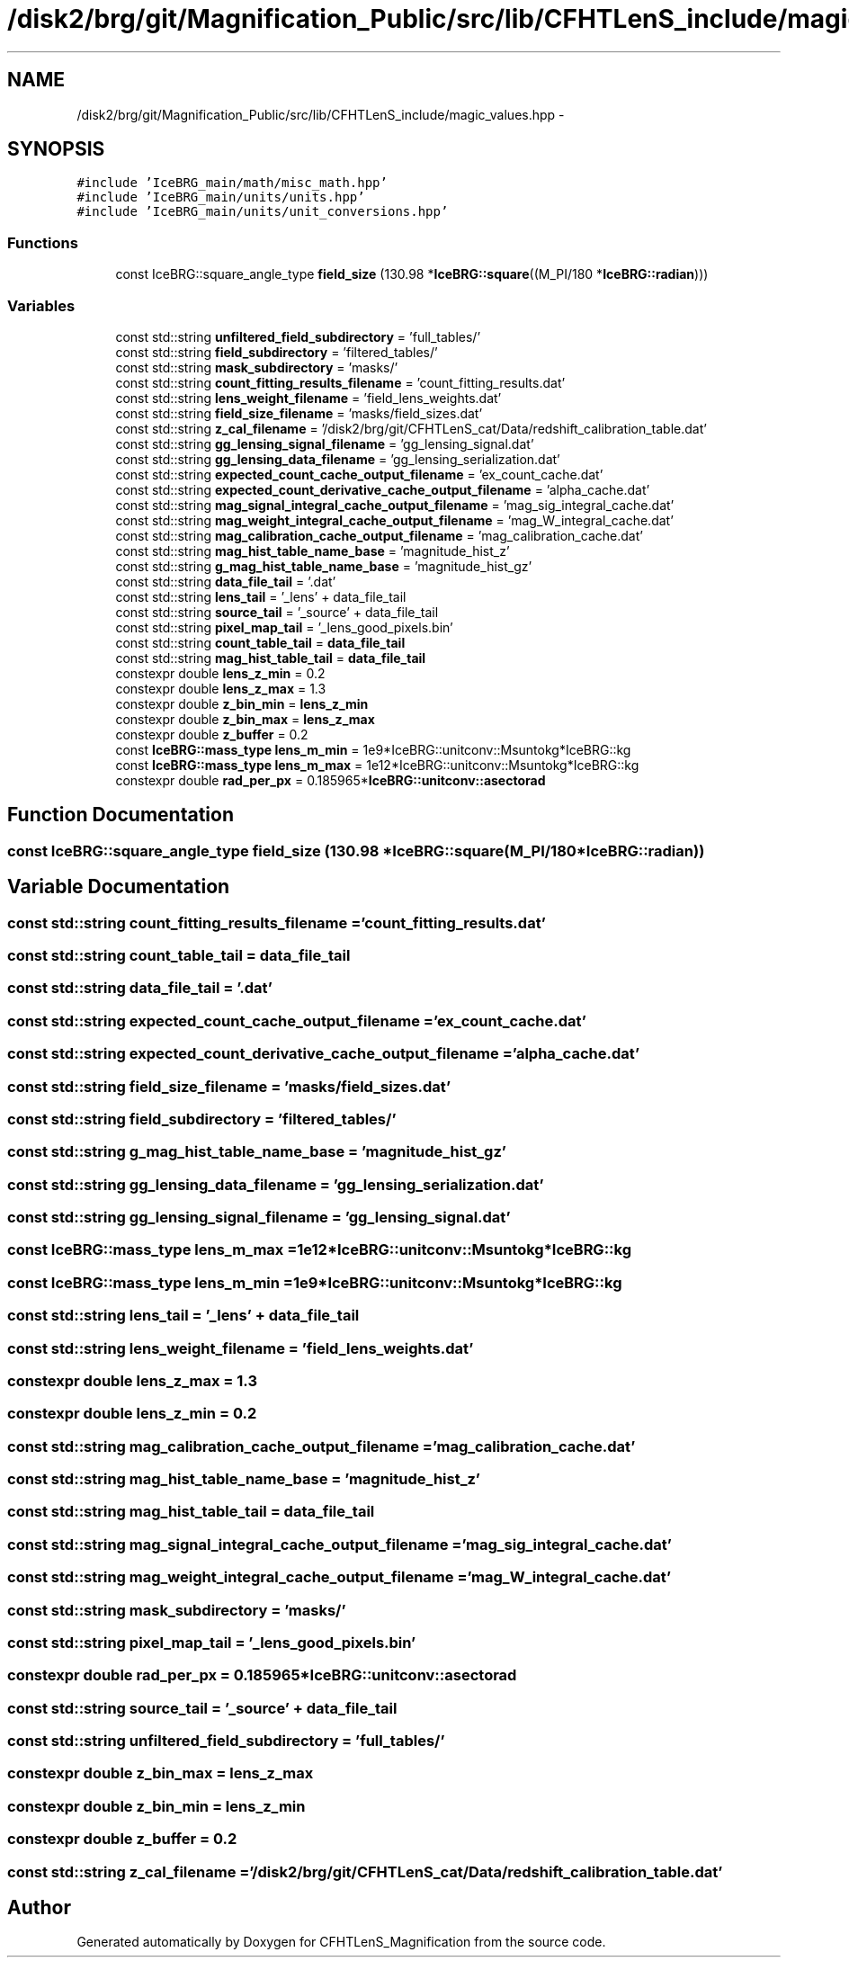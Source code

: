 .TH "/disk2/brg/git/Magnification_Public/src/lib/CFHTLenS_include/magic_values.hpp" 3 "Tue Jul 7 2015" "Version 0.9.0" "CFHTLenS_Magnification" \" -*- nroff -*-
.ad l
.nh
.SH NAME
/disk2/brg/git/Magnification_Public/src/lib/CFHTLenS_include/magic_values.hpp \- 
.SH SYNOPSIS
.br
.PP
\fC#include 'IceBRG_main/math/misc_math\&.hpp'\fP
.br
\fC#include 'IceBRG_main/units/units\&.hpp'\fP
.br
\fC#include 'IceBRG_main/units/unit_conversions\&.hpp'\fP
.br

.SS "Functions"

.in +1c
.ti -1c
.RI "const IceBRG::square_angle_type \fBfield_size\fP (130\&.98 *\fBIceBRG::square\fP((M_PI/180 *\fBIceBRG::radian\fP)))"
.br
.in -1c
.SS "Variables"

.in +1c
.ti -1c
.RI "const std::string \fBunfiltered_field_subdirectory\fP = 'full_tables/'"
.br
.ti -1c
.RI "const std::string \fBfield_subdirectory\fP = 'filtered_tables/'"
.br
.ti -1c
.RI "const std::string \fBmask_subdirectory\fP = 'masks/'"
.br
.ti -1c
.RI "const std::string \fBcount_fitting_results_filename\fP = 'count_fitting_results\&.dat'"
.br
.ti -1c
.RI "const std::string \fBlens_weight_filename\fP = 'field_lens_weights\&.dat'"
.br
.ti -1c
.RI "const std::string \fBfield_size_filename\fP = 'masks/field_sizes\&.dat'"
.br
.ti -1c
.RI "const std::string \fBz_cal_filename\fP = '/disk2/brg/git/CFHTLenS_cat/Data/redshift_calibration_table\&.dat'"
.br
.ti -1c
.RI "const std::string \fBgg_lensing_signal_filename\fP = 'gg_lensing_signal\&.dat'"
.br
.ti -1c
.RI "const std::string \fBgg_lensing_data_filename\fP = 'gg_lensing_serialization\&.dat'"
.br
.ti -1c
.RI "const std::string \fBexpected_count_cache_output_filename\fP = 'ex_count_cache\&.dat'"
.br
.ti -1c
.RI "const std::string \fBexpected_count_derivative_cache_output_filename\fP = 'alpha_cache\&.dat'"
.br
.ti -1c
.RI "const std::string \fBmag_signal_integral_cache_output_filename\fP = 'mag_sig_integral_cache\&.dat'"
.br
.ti -1c
.RI "const std::string \fBmag_weight_integral_cache_output_filename\fP = 'mag_W_integral_cache\&.dat'"
.br
.ti -1c
.RI "const std::string \fBmag_calibration_cache_output_filename\fP = 'mag_calibration_cache\&.dat'"
.br
.ti -1c
.RI "const std::string \fBmag_hist_table_name_base\fP = 'magnitude_hist_z'"
.br
.ti -1c
.RI "const std::string \fBg_mag_hist_table_name_base\fP = 'magnitude_hist_gz'"
.br
.ti -1c
.RI "const std::string \fBdata_file_tail\fP = '\&.dat'"
.br
.ti -1c
.RI "const std::string \fBlens_tail\fP = '_lens' + data_file_tail"
.br
.ti -1c
.RI "const std::string \fBsource_tail\fP = '_source' + data_file_tail"
.br
.ti -1c
.RI "const std::string \fBpixel_map_tail\fP = '_lens_good_pixels\&.bin'"
.br
.ti -1c
.RI "const std::string \fBcount_table_tail\fP = \fBdata_file_tail\fP"
.br
.ti -1c
.RI "const std::string \fBmag_hist_table_tail\fP = \fBdata_file_tail\fP"
.br
.ti -1c
.RI "constexpr double \fBlens_z_min\fP = 0\&.2"
.br
.ti -1c
.RI "constexpr double \fBlens_z_max\fP = 1\&.3"
.br
.ti -1c
.RI "constexpr double \fBz_bin_min\fP = \fBlens_z_min\fP"
.br
.ti -1c
.RI "constexpr double \fBz_bin_max\fP = \fBlens_z_max\fP"
.br
.ti -1c
.RI "constexpr double \fBz_buffer\fP = 0\&.2"
.br
.ti -1c
.RI "const \fBIceBRG::mass_type\fP \fBlens_m_min\fP = 1e9*IceBRG::unitconv::Msuntokg*IceBRG::kg"
.br
.ti -1c
.RI "const \fBIceBRG::mass_type\fP \fBlens_m_max\fP = 1e12*IceBRG::unitconv::Msuntokg*IceBRG::kg"
.br
.ti -1c
.RI "constexpr double \fBrad_per_px\fP = 0\&.185965*\fBIceBRG::unitconv::asectorad\fP"
.br
.in -1c
.SH "Function Documentation"
.PP 
.SS "const IceBRG::square_angle_type field_size (130\&.98 *IceBRG::square(M_PI/180 *IceBRG::radian))"

.SH "Variable Documentation"
.PP 
.SS "const std::string count_fitting_results_filename = 'count_fitting_results\&.dat'"

.SS "const std::string count_table_tail = \fBdata_file_tail\fP"

.SS "const std::string data_file_tail = '\&.dat'"

.SS "const std::string expected_count_cache_output_filename = 'ex_count_cache\&.dat'"

.SS "const std::string expected_count_derivative_cache_output_filename = 'alpha_cache\&.dat'"

.SS "const std::string field_size_filename = 'masks/field_sizes\&.dat'"

.SS "const std::string field_subdirectory = 'filtered_tables/'"

.SS "const std::string g_mag_hist_table_name_base = 'magnitude_hist_gz'"

.SS "const std::string gg_lensing_data_filename = 'gg_lensing_serialization\&.dat'"

.SS "const std::string gg_lensing_signal_filename = 'gg_lensing_signal\&.dat'"

.SS "const \fBIceBRG::mass_type\fP lens_m_max = 1e12*IceBRG::unitconv::Msuntokg*IceBRG::kg"

.SS "const \fBIceBRG::mass_type\fP lens_m_min = 1e9*IceBRG::unitconv::Msuntokg*IceBRG::kg"

.SS "const std::string lens_tail = '_lens' + data_file_tail"

.SS "const std::string lens_weight_filename = 'field_lens_weights\&.dat'"

.SS "constexpr double lens_z_max = 1\&.3"

.SS "constexpr double lens_z_min = 0\&.2"

.SS "const std::string mag_calibration_cache_output_filename = 'mag_calibration_cache\&.dat'"

.SS "const std::string mag_hist_table_name_base = 'magnitude_hist_z'"

.SS "const std::string mag_hist_table_tail = \fBdata_file_tail\fP"

.SS "const std::string mag_signal_integral_cache_output_filename = 'mag_sig_integral_cache\&.dat'"

.SS "const std::string mag_weight_integral_cache_output_filename = 'mag_W_integral_cache\&.dat'"

.SS "const std::string mask_subdirectory = 'masks/'"

.SS "const std::string pixel_map_tail = '_lens_good_pixels\&.bin'"

.SS "constexpr double rad_per_px = 0\&.185965*\fBIceBRG::unitconv::asectorad\fP"

.SS "const std::string source_tail = '_source' + data_file_tail"

.SS "const std::string unfiltered_field_subdirectory = 'full_tables/'"

.SS "constexpr double z_bin_max = \fBlens_z_max\fP"

.SS "constexpr double z_bin_min = \fBlens_z_min\fP"

.SS "constexpr double z_buffer = 0\&.2"

.SS "const std::string z_cal_filename = '/disk2/brg/git/CFHTLenS_cat/Data/redshift_calibration_table\&.dat'"

.SH "Author"
.PP 
Generated automatically by Doxygen for CFHTLenS_Magnification from the source code\&.

